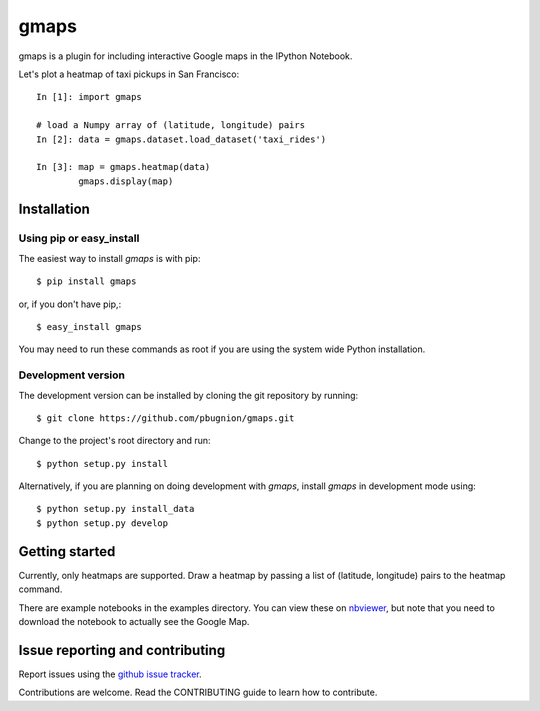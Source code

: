 .. Automatically generated from LONG_DESCRIPTION keyword in 
.. setup.py. Do not edit directly.

gmaps
=====

gmaps is a plugin for including interactive Google maps in the IPython Notebook.

Let's plot a heatmap of taxi pickups in San Francisco:

::

    In [1]: import gmaps

    # load a Numpy array of (latitude, longitude) pairs
    In [2]: data = gmaps.dataset.load_dataset('taxi_rides') 
            
    In [3]: map = gmaps.heatmap(data)
            gmaps.display(map)

Installation
------------

Using pip or easy_install
^^^^^^^^^^^^^^^^^^^^^^^^^

The easiest way to install `gmaps` is with pip::

    $ pip install gmaps

or, if you don't have pip,::

    $ easy_install gmaps

You may need to run these commands as root if you are using the system wide Python installation.

Development version
^^^^^^^^^^^^^^^^^^^

The development version can be installed by cloning the git repository by running::

    $ git clone https://github.com/pbugnion/gmaps.git

Change to the project's root directory and run::

    $ python setup.py install

Alternatively, if you are planning on doing development with `gmaps`, install `gmaps` in
development mode using::

    $ python setup.py install_data
    $ python setup.py develop

Getting started
---------------

Currently, only heatmaps are supported. Draw a heatmap by passing a list of (latitude, longitude)
pairs to the heatmap command.

There are example notebooks in the examples directory. You can view these on `nbviewer
<http://nbviewer.ipython.org/github/pbugnion/gmaps/blob/master/examples/ipy3/>`_,
but note that you need to download the notebook to actually see the Google Map.

Issue reporting and contributing
--------------------------------

Report issues using the `github issue tracker <https://github.com/pbugnion/gmaps/issues>`_.

Contributions are welcome. Read the CONTRIBUTING guide to learn how to contribute.
